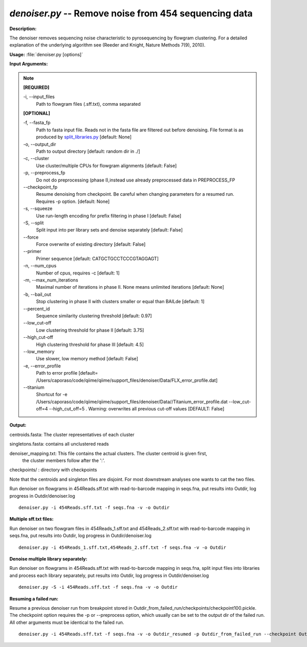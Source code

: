 .. _denoiser:

.. index:: denoiser.py

*denoiser.py* -- Remove noise from  454 sequencing data
^^^^^^^^^^^^^^^^^^^^^^^^^^^^^^^^^^^^^^^^^^^^^^^^^^^^^^^^^^^^^^^^^^^^^^^^^^^^^^^^^^^^^^^^^^^^^^^^^^^^^^^^^^^^^^^^^^^^^^^^^^^^^^^^^^^^^^^^^^^^^^^^^^^^^^^^^^^^^^^^^^^^^^^^^^^^^^^^^^^^^^^^^^^^^^^^^^^^^^^^^^^^^^^^^^^^^^^^^^^^^^^^^^^^^^^^^^^^^^^^^^^^^^^^^^^^^^^^^^^^^^^^^^^^^^^^^^^^^^^^^^^^^

**Description:**

The denoiser removes sequencing noise characteristic to pyrosequencing by flowgram clustering. For a detailed explanation of the underlying algorithm see (Reeder and Knight, Nature Methods 7(9), 2010).


**Usage:** :file:`denoiser.py [options]`

**Input Arguments:**

.. note::

	
	**[REQUIRED]**
		
	-i, `-`-input_files
		Path to flowgram files (.sff.txt), comma separated
	
	**[OPTIONAL]**
		
	-f, `-`-fasta_fp
		Path to fasta input file. Reads not in the fasta file are filtered out before denoising. File format is as produced by `split_libraries.py <./split_libraries.html>`_ [default: None]
	-o, `-`-output_dir
		Path to output directory [default: random dir in ./]
	-c, `-`-cluster
		Use cluster/multiple CPUs for flowgram alignments [default: False]
	-p, `-`-preprocess_fp
		Do not do preprocessing (phase I),instead use already preprocessed data in PREPROCESS_FP
	`-`-checkpoint_fp
		Resume denoising from checkpoint. Be careful when changing parameters for a resumed run. Requires -p option.  [default: None]
	-s, `-`-squeeze
		Use run-length encoding for prefix filtering in phase I [default: False]
	-S, `-`-split
		Split input into per library sets and denoise separately [default: False]
	`-`-force
		Force overwrite of existing directory [default: False]
	`-`-primer
		Primer sequence [default: CATGCTGCCTCCCGTAGGAGT]
	-n, `-`-num_cpus
		Number of cpus, requires -c [default: 1]
	-m, `-`-max_num_iterations
		Maximal number of iterations in phase II. None means unlimited iterations [default: None]
	-b, `-`-bail_out
		Stop clustering in phase II with clusters smaller or equal than BAILde [default: 1]
	`-`-percent_id
		Sequence similarity clustering threshold [default: 0.97]
	`-`-low_cut-off
		Low clustering threshold for phase II [default: 3.75]
	`-`-high_cut-off
		High clustering threshold for phase III [default: 4.5]
	`-`-low_memory
		Use slower, low memory method [default: False]
	-e, `-`-error_profile
		Path to error profile [default= /Users/caporaso/code/qiime/qiime/support_files/denoiser/Data/FLX_error_profile.dat]
	`-`-titanium
		Shortcut for -e /Users/caporaso/code/qiime/qiime/support_files/denoiser/Data//Titanium_error_profile.dat --low_cut-off=4 --high_cut_off=5 . Warning: overwrites all previous cut-off values [DEFAULT: False]


**Output:**



centroids.fasta: The cluster representatives of each cluster

singletons.fasta: contains all unclustered reads

denoiser_mapping.txt: This file contains the actual clusters. The cluster centroid is given first,
                    the cluster members follow after the ':'.   

checkpoints/ : directory with checkpoints

Note that the centroids and singleton files are disjoint. For most downstream analyses one wants to cat the two files.



Run denoiser on flowgrams in 454Reads.sff.txt with read-to-barcode mapping in seqs.fna,
put results into Outdir, log progress in Outdir/denoiser.log

::

	denoiser.py -i 454Reads.sff.txt -f seqs.fna -v -o Outdir

**Multiple sff.txt files:**

Run denoiser on two flowgram files in 454Reads_1.sff.txt and 454Reads_2.sff.txt
with read-to-barcode mapping in seqs.fna, put results into Outdir,
log progress in Outdir/denoiser.log

::

	denoiser.py -i 454Reads_1.sff.txt,454Reads_2.sff.txt -f seqs.fna -v -o Outdir

**Denoise multiple library separately:**

Run denoiser on flowgrams in 454Reads.sff.txt with read-to-barcode mapping in seqs.fna,
split input files into libraries and process each library separately,
put results into Outdir, log progress in Outdir/denoiser.log

::

	denoiser.py -S -i 454Reads.sff.txt -f seqs.fna -v -o Outdir

**Resuming a failed run:**

Resume a previous denoiser run from breakpoint stored in Outdir_from_failed_run/checkpoints/checkpoint100.pickle.
The checkpoint option requires the -p or --preprocess option, which usually can be set to the output dir of the failed run. 
All other arguments must be identical to the failed run.

::

	denoiser.py -i 454Reads.sff.txt -f seqs.fna -v -o Outdir_resumed -p Outdir_from_failed_run --checkpoint Outdir_from_failed_run/checkpoints/checkpoint100.pickle


